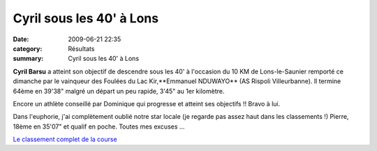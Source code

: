 Cyril sous les 40' à Lons
=========================

:date: 2009-06-21 22:35
:category: Résultats
:summary: Cyril sous les 40' à Lons

**Cyril Barsu**  a atteint son objectif de descendre sous les 40' à l'occasion du 10 KM de Lons-le-Saunier remporté ce dimanche par le vainqueur des Foulées du Lac Kir,**Emmanuel NDUWAYO**  (AS Rispoli Villeurbanne).
Il termine 64ème en 39'38" malgré un départ un peu rapide, 3'45" au 1er kilomètre.

Encore un athlète conseillé par Dominique qui progresse et atteint ses objectifs !! Bravo à lui.

Dans l'euphorie, j'ai complètement oublié notre star locale (je regarde pas assez haut dans les classements !) Pierre, 18ème en 35'07" et qualif en poche. Toutes mes excuses ...

`Le classement complet de la course <http://lonsac.free.fr/lons%202009%20result%2010%20km.pdf>`_
